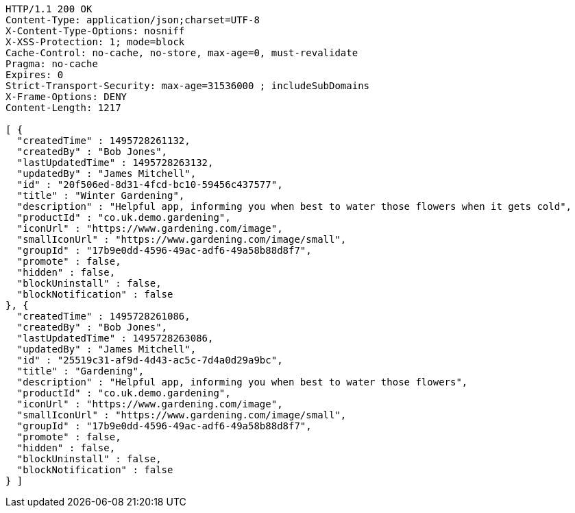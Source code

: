 [source,http,options="nowrap"]
----
HTTP/1.1 200 OK
Content-Type: application/json;charset=UTF-8
X-Content-Type-Options: nosniff
X-XSS-Protection: 1; mode=block
Cache-Control: no-cache, no-store, max-age=0, must-revalidate
Pragma: no-cache
Expires: 0
Strict-Transport-Security: max-age=31536000 ; includeSubDomains
X-Frame-Options: DENY
Content-Length: 1217

[ {
  "createdTime" : 1495728261132,
  "createdBy" : "Bob Jones",
  "lastUpdatedTime" : 1495728263132,
  "updatedBy" : "James Mitchell",
  "id" : "20f506ed-8d31-4fcd-bc10-59456c437577",
  "title" : "Winter Gardening",
  "description" : "Helpful app, informing you when best to water those flowers when it gets cold",
  "productId" : "co.uk.demo.gardening",
  "iconUrl" : "https://www.gardening.com/image",
  "smallIconUrl" : "https://www.gardening.com/image/small",
  "groupId" : "17b9e0dd-4596-49ac-adf6-49a58b88d8f7",
  "promote" : false,
  "hidden" : false,
  "blockUninstall" : false,
  "blockNotification" : false
}, {
  "createdTime" : 1495728261086,
  "createdBy" : "Bob Jones",
  "lastUpdatedTime" : 1495728263086,
  "updatedBy" : "James Mitchell",
  "id" : "25519c31-af9d-4d43-ac5c-7d4a0d29a9bc",
  "title" : "Gardening",
  "description" : "Helpful app, informing you when best to water those flowers",
  "productId" : "co.uk.demo.gardening",
  "iconUrl" : "https://www.gardening.com/image",
  "smallIconUrl" : "https://www.gardening.com/image/small",
  "groupId" : "17b9e0dd-4596-49ac-adf6-49a58b88d8f7",
  "promote" : false,
  "hidden" : false,
  "blockUninstall" : false,
  "blockNotification" : false
} ]
----